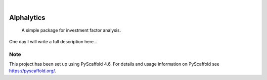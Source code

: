 .. These are examples of badges you might want to add to your README:
   please update the URLs accordingly

    .. image:: https://api.cirrus-ci.com/github/<USER>/Alphalytics.svg?branch=main
        :alt: Built Status
        :target: https://cirrus-ci.com/github/<USER>/Alphalytics
    .. image:: https://readthedocs.org/projects/Alphalytics/badge/?version=latest
        :alt: ReadTheDocs
        :target: https://Alphalytics.readthedocs.io/en/stable/
    .. image:: https://img.shields.io/coveralls/github/<USER>/Alphalytics/main.svg
        :alt: Coveralls
        :target: https://coveralls.io/r/<USER>/Alphalytics
    .. image:: https://img.shields.io/pypi/v/Alphalytics.svg
        :alt: PyPI-Server
        :target: https://pypi.org/project/Alphalytics/
    .. image:: https://img.shields.io/conda/vn/conda-forge/Alphalytics.svg
        :alt: Conda-Forge
        :target: https://anaconda.org/conda-forge/Alphalytics
    .. image:: https://pepy.tech/badge/Alphalytics/month
        :alt: Monthly Downloads
        :target: https://pepy.tech/project/Alphalytics
    .. image:: https://img.shields.io/twitter/url/http/shields.io.svg?style=social&label=Twitter
        :alt: Twitter
        :target: https://twitter.com/Alphalytics

.. image:: https://img.shields.io/badge/-PyScaffold-005CA0?logo=pyscaffold
    :alt: Project generated with PyScaffold
    :target: https://pyscaffold.org/

|

===========
Alphalytics
===========


    A simple package for investment factor analysis. 


One day I will write a full description here...


.. _pyscaffold-notes:

Note
====

This project has been set up using PyScaffold 4.6. For details and usage
information on PyScaffold see https://pyscaffold.org/.

